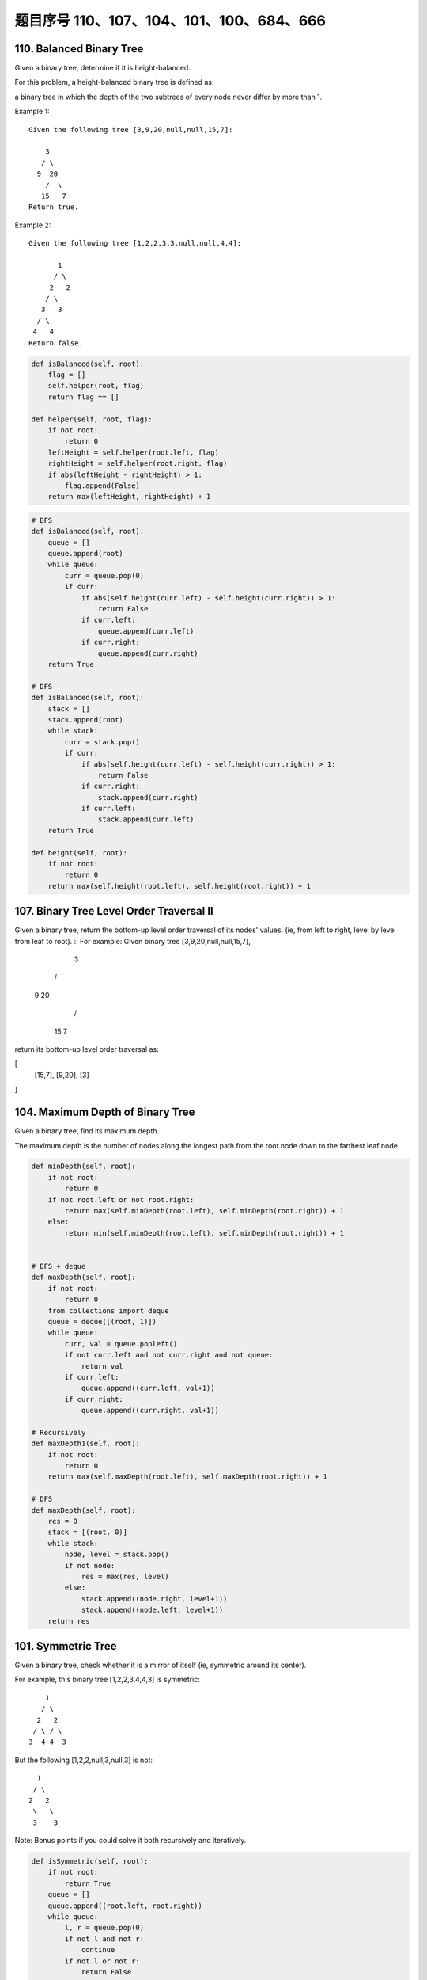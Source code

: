 题目序号 110、107、104、101、100、684、666
============================================================


110. Balanced Binary Tree 
-------------------------


Given a binary tree, determine if it is height-balanced.

For this problem, a height-balanced binary tree is defined as:

a binary tree in which the depth of the two subtrees of every node never differ by more than 1.

Example 1:
::
    Given the following tree [3,9,20,null,null,15,7]:

        3
       / \
      9  20
        /  \
       15   7
    Return true.

Example 2:
::
    Given the following tree [1,2,2,3,3,null,null,4,4]:

           1
          / \
         2   2
        / \
       3   3
      / \
     4   4
    Return false.


.. code-block:: python

    def isBalanced(self, root):
        flag = []
        self.helper(root, flag)
        return flag == []
        
    def helper(self, root, flag):
        if not root:
            return 0
        leftHeight = self.helper(root.left, flag)
        rightHeight = self.helper(root.right, flag)
        if abs(leftHeight - rightHeight) > 1:
            flag.append(False)
        return max(leftHeight, rightHeight) + 1

.. code-block:: python

    # BFS
    def isBalanced(self, root):
        queue = []
        queue.append(root)
        while queue:
            curr = queue.pop(0)
            if curr:
                if abs(self.height(curr.left) - self.height(curr.right)) > 1:
                    return False
                if curr.left:
                    queue.append(curr.left)
                if curr.right:
                    queue.append(curr.right)
        return True 
      
    # DFS  
    def isBalanced(self, root):
        stack = []
        stack.append(root)
        while stack:
            curr = stack.pop()
            if curr:
                if abs(self.height(curr.left) - self.height(curr.right)) > 1:
                    return False
                if curr.right:
                    stack.append(curr.right)
                if curr.left:
                    stack.append(curr.left)
        return True
        
    def height(self, root):
        if not root:
            return 0
        return max(self.height(root.left), self.height(root.right)) + 1





107. Binary Tree Level Order Traversal II
-----------------------------------------



Given a binary tree, return the bottom-up level order traversal of its nodes' values. (ie, from left to right, level by level from leaf to root).
::
For example:
Given binary tree [3,9,20,null,null,15,7],

    3
   / \
  9  20
    /  \
   15   7

return its bottom-up level order traversal as:

[
  [15,7],
  [9,20],
  [3]
]


104. Maximum Depth of Binary Tree
---------------------------------

Given a binary tree, find its maximum depth.

The maximum depth is the number of nodes along the longest path from the root node down to the farthest leaf node.



.. code-block:: python

    def minDepth(self, root):
        if not root:
            return 0
        if not root.left or not root.right:
            return max(self.minDepth(root.left), self.minDepth(root.right)) + 1
        else:
            return min(self.minDepth(root.left), self.minDepth(root.right)) + 1 
            
            
    # BFS + deque   
    def maxDepth(self, root):
        if not root:
            return 0
        from collections import deque
        queue = deque([(root, 1)])
        while queue:
            curr, val = queue.popleft()
            if not curr.left and not curr.right and not queue:
                return val
            if curr.left:
                queue.append((curr.left, val+1))
            if curr.right:
                queue.append((curr.right, val+1))   
            
    # Recursively
    def maxDepth1(self, root):
        if not root:
            return 0
        return max(self.maxDepth(root.left), self.maxDepth(root.right)) + 1
     
    # DFS    
    def maxDepth(self, root):
        res = 0
        stack = [(root, 0)]
        while stack:
            node, level = stack.pop()
            if not node:
                res = max(res, level)
            else:
                stack.append((node.right, level+1))
                stack.append((node.left, level+1))
        return res  
            


101. Symmetric Tree
-------------------


Given a binary tree, check whether it is a mirror of itself (ie, symmetric around its center).

For example, this binary tree [1,2,2,3,4,4,3] is symmetric:
::
        1
       / \
      2   2
     / \ / \
    3  4 4  3

But the following [1,2,2,null,3,null,3] is not:
::
        1
       / \
      2   2
       \   \
       3    3

Note:
Bonus points if you could solve it both recursively and iteratively. 



.. code-block:: python

    def isSymmetric(self, root):
        if not root:
            return True
        queue = []
        queue.append((root.left, root.right))
        while queue:
            l, r = queue.pop(0)
            if not l and not r:
                continue
            if not l or not r:
                return False
            if l.val != r.val:
                return False
            queue.append((l.left, r.right))
            queue.append((l.right, r.left))
        return True
        
    def isSymmetric(self, root):
        if not root:
            return True
        return self.dfs(root.left, root.right)
        
    def dfs(self, l, r):
        if l and r:
            return l.val == r.val and self.dfs(l.left, r.right) and self.dfs(l.right, r.left)
        return l == r   
        
    An iterative version:

    def isSymmetric(self, root):
        if not root:
            return True
        stack = [(root.left, root.right)]
        while stack:
            l, r = stack.pop()
            if not l and not r:
                continue
            if not l or not r:
                return False
            if l.val != r.val:
                return False
            stack.append((l.left, r.right))
            stack.append((l.right, r.left))
        return True 



100. Same Tree
--------------

Given two binary trees, write a function to check if they are equal or not.

Two binary trees are considered equal if they are structurally identical and the nodes have the same value. 


判断两棵树是否全等

Good answer, it seems you can shorten your code as:

.. code-block:: python

    def isSameTree(self, p, q):
        if p and q:
            return p.val == q.val and self.isSameTree(p.left, q.left) and self.isSameTree(p.right, q.right)
        else:
            return p == q
      
      
      
    def isSameTree1(self, p, q):
        if p and q:
            return p.val == q.val and self.isSameTree(p.left, q.left) and self.isSameTree(p.right, q.right)
        else:
            return p == q

    # DFS with stack        
    def isSameTree2(self, p, q):
        stack = [(p, q)]
        while stack:
            node1, node2 = stack.pop()
            if not node1 and not node2:
                continue
            elif None in [node1, node2]:
                return False
            else:
                if node1.val != node2.val:
                    return False
                stack.append((node1.right, node2.right))
                stack.append((node1.left, node2.left))
        return True
     
    # BFS with queue    
    def isSameTree3(self, p, q):
        queue = [(p, q)]
        while queue:
            node1, node2 = queue.pop(0)
            if not node1 and not node2:
                continue
            elif None in [node1, node2]:
                return False
            else:
                if node1.val != node2.val:
                    return False
                queue.append((node1.left, node2.left))
                queue.append((node1.right, node2.right))
        return True
      
      
    # dfs + stack
    def isSameTree(self, p, q):
        stack = [(p, q)]
        while stack:
            n1, n2 = stack.pop()
            if n1 and n2 and n1.val == n2.val:
                stack.append((n1.right, n2.right))
                stack.append((n1.left, n2.left))
            elif not n1 and not n2:
                continue
            else:
                return False
        return True
      
  



684. Redundant Connection
-------------------------

 In this problem, a tree is an undirected graph that is connected and has no cycles.

The given input is a graph that started as a tree with N nodes (with distinct values 1, 2, ..., N), with one additional edge added. The added edge has two different vertices chosen from 1 to N, and was not an edge that already existed.

The resulting graph is given as a 2D-array of edges. Each element of edges is a pair [u, v] with u < v, that represents an undirected edge connecting nodes u and v.

Return an edge that can be removed so that the resulting graph is a tree of N nodes. If there are multiple answers, return the answer that occurs last in the given 2D-array. The answer edge [u, v] should be in the same format, with u < v.

Example 1:

Input: [[1,2], [1,3], [2,3]]
Output: [2,3]
Explanation: The given undirected graph will be like this:
  1
 / \
2 - 3

Example 2:

Input: [[1,2], [2,3], [3,4], [1,4], [1,5]]
Output: [1,4]
Explanation: The given undirected graph will be like this:
5 - 1 - 2
    |   |
    4 - 3

Note:
The size of the input 2D-array will be between 3 and 1000.
Every integer represented in the 2D-array will be between 1 and N, where N is the size of the input array.



666. Path Sum IV
----------------


If the depth of a tree is smaller than 5, then this tree can be represented by a list of three-digits integers.

For each integer in this list:

The hundreds digit represents the depth D of this node, 1 <= D <= 4.
The tens digit represents the position P of this node in the level it belongs to, 1 <= P <= 8. The position is the same as that in a full binary tree.
The units digit represents the value V of this node, 0 <= V <= 9.
Given a list of ascending three-digits integers representing a binary with the depth smaller than 5. You need to return the sum of all paths from the root towards the leaves.

Example 1:

Input: [113, 215, 221]
Output: 12
Explanation: 
The tree that the list represents is:
    3
   / \
  5   1

The path sum is (3 + 5) + (3 + 1) = 12.
Example 2:

Input: [113, 221]
Output: 4
Explanation: 
The tree that the list represents is: 
    3
     \
      1

The path sum is (3 + 1) = 4.
题目大意：
给定深度不超过5的二叉树，用三位数xyz表示节点（x表示深度，y表示在某层的位置，z表示节点的值）。

求从根节点到每一个叶子节点的路径之和

解题思路：
假设某节点前两位数为xy，则其父亲节点前两位数为(x - 1) * 10 + (y + 1) / 2


